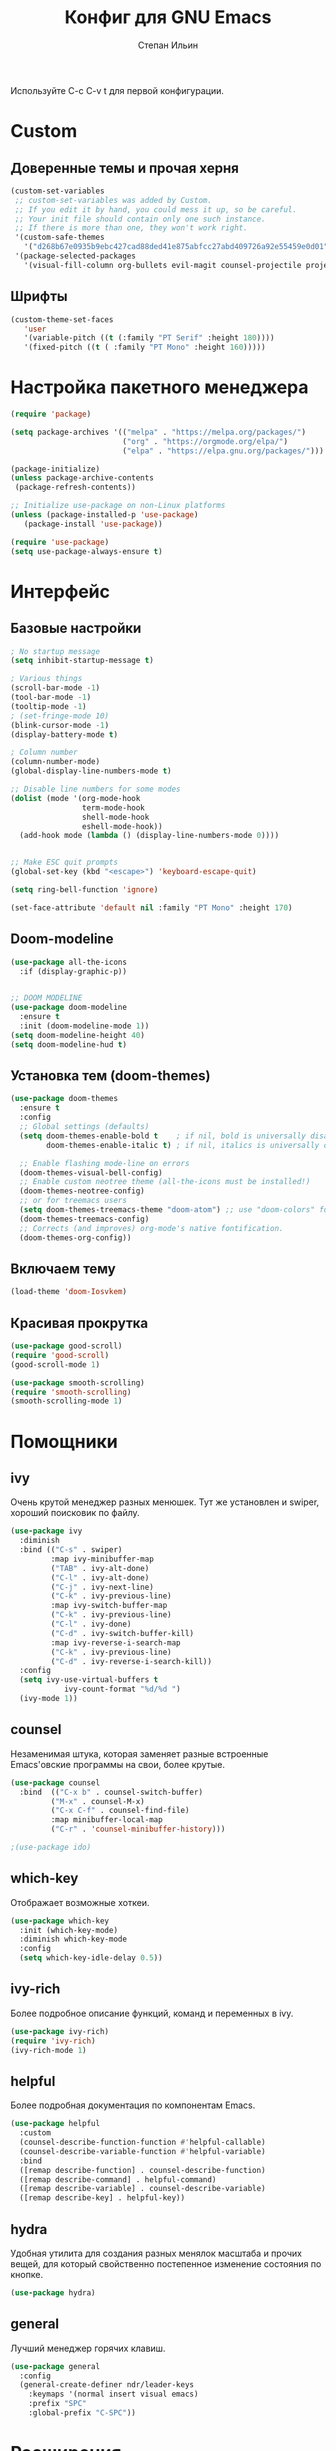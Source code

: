#+title: Конфиг для GNU Emacs
#+author: Степан Ильин
#+PROPERTY: header-args:emacs-lisp :tangle ~/.emacs.d/init.el :mkdirp yes

Используйте C-c C-v t для первой конфигурации.

* Custom
** Доверенные темы и прочая херня
#+begin_src emacs-lisp
(custom-set-variables
 ;; custom-set-variables was added by Custom.
 ;; If you edit it by hand, you could mess it up, so be careful.
 ;; Your init file should contain only one such instance.
 ;; If there is more than one, they won't work right.
 '(custom-safe-themes
   '("d268b67e0935b9ebc427cad88ded41e875abfcc27abd409726a92e55459e0d01" "b186688fbec5e00ee8683b9f2588523abdf2db40562839b2c5458fcfb322c8a4" "613aedadd3b9e2554f39afe760708fc3285bf594f6447822dd29f947f0775d6c" "1bddd01e6851f5c4336f7d16c56934513d41cc3d0233863760d1798e74809b4b" "c4063322b5011829f7fdd7509979b5823e8eea2abf1fe5572ec4b7af1dd78519" "a82ab9f1308b4e10684815b08c9cac6b07d5ccb12491f44a942d845b406b0296" "97db542a8a1731ef44b60bc97406c1eb7ed4528b0d7296997cbb53969df852d6" "cbdf8c2e1b2b5c15b34ddb5063f1b21514c7169ff20e081d39cf57ffee89bc1e" "6c98bc9f39e8f8fd6da5b9c74a624cbb3782b4be8abae8fd84cbc43053d7c175" "f7fed1aadf1967523c120c4c82ea48442a51ac65074ba544a5aefc5af490893b" "850bb46cc41d8a28669f78b98db04a46053eca663db71a001b40288a9b36796c" "e6f3a4a582ffb5de0471c9b640a5f0212ccf258a987ba421ae2659f1eaa39b09" "c2aeb1bd4aa80f1e4f95746bda040aafb78b1808de07d340007ba898efa484f5" "4699e3a86b1863bbc695236036158d175a81f0f3ea504e2b7c71f8f7025e19e3" "1278c5f263cdb064b5c86ab7aa0a76552082cf0189acf6df17269219ba496053" "6f4421bf31387397f6710b6f6381c448d1a71944d9e9da4e0057b3fe5d6f2fad" "4b6b6b0a44a40f3586f0f641c25340718c7c626cbf163a78b5a399fbe0226659" "84b14a0a41bb2728568d40c545280dbe7d6891221e7fbe7c2b1c54a3f5959289" "b5803dfb0e4b6b71f309606587dd88651efe0972a5be16ece6a958b197caeed8" "a9a67b318b7417adbedaab02f05fa679973e9718d9d26075c6235b1f0db703c8" "266ecb1511fa3513ed7992e6cd461756a895dcc5fef2d378f165fed1c894a78c" "23c806e34594a583ea5bbf5adf9a964afe4f28b4467d28777bcba0d35aa0872e" "8d7b028e7b7843ae00498f68fad28f3c6258eda0650fe7e17bfb017d51d0e2a2" "6c531d6c3dbc344045af7829a3a20a09929e6c41d7a7278963f7d3215139f6a7" "e19ac4ef0f028f503b1ccafa7c337021834ce0d1a2bca03fcebc1ef635776bea" "4a5aa2ccb3fa837f322276c060ea8a3d10181fecbd1b74cb97df8e191b214313" "0466adb5554ea3055d0353d363832446cd8be7b799c39839f387abb631ea0995" "3d47380bf5aa650e7b8e049e7ae54cdada54d0637e7bac39e4cc6afb44e8463b" "234dbb732ef054b109a9e5ee5b499632c63cc24f7c2383a849815dacc1727cb6" "1d5e33500bc9548f800f9e248b57d1b2a9ecde79cb40c0b1398dec51ee820daf" "028c226411a386abc7f7a0fba1a2ebfae5fe69e2a816f54898df41a6a3412bb5" "da186cce19b5aed3f6a2316845583dbee76aea9255ea0da857d1c058ff003546" "7a7b1d475b42c1a0b61f3b1d1225dd249ffa1abb1b7f726aec59ac7ca3bf4dae" "835868dcd17131ba8b9619d14c67c127aa18b90a82438c8613586331129dda63" "353ffc8e6b53a91ac87b7e86bebc6796877a0b76ddfc15793e4d7880976132ae" default))
 '(package-selected-packages
   '(visual-fill-column org-bullets evil-magit counsel-projectile projectile hydra evil-collection evil general helpful good-scroll smooth-scrolling ivy-rich which-key use-package doom-themes doom-modeline counsel)))
#+end_src

** Шрифты 
#+begin_src emacs-lisp
(custom-theme-set-faces
   'user
   '(variable-pitch ((t (:family "PT Serif" :height 180))))
   '(fixed-pitch ((t ( :family "PT Mono" :height 160)))))
#+end_src

* Настройка пакетного менеджера
#+begin_src emacs-lisp
(require 'package)

(setq package-archives '(("melpa" . "https://melpa.org/packages/")
                         ("org" . "https://orgmode.org/elpa/")
                         ("elpa" . "https://elpa.gnu.org/packages/")))

(package-initialize)
(unless package-archive-contents
 (package-refresh-contents))

;; Initialize use-package on non-Linux platforms
(unless (package-installed-p 'use-package)
   (package-install 'use-package))

(require 'use-package)
(setq use-package-always-ensure t)
#+end_src

* Интерфейс
** Базовые настройки
#+begin_src emacs-lisp
; No startup message
(setq inhibit-startup-message t)

; Various things
(scroll-bar-mode -1)
(tool-bar-mode -1)
(tooltip-mode -1)
; (set-fringe-mode 10)
(blink-cursor-mode -1)
(display-battery-mode t)

; Column number
(column-number-mode)
(global-display-line-numbers-mode t)

;; Disable line numbers for some modes
(dolist (mode '(org-mode-hook
                term-mode-hook
                shell-mode-hook
                eshell-mode-hook))
  (add-hook mode (lambda () (display-line-numbers-mode 0))))


;; Make ESC quit prompts
(global-set-key (kbd "<escape>") 'keyboard-escape-quit)

(setq ring-bell-function 'ignore)

(set-face-attribute 'default nil :family "PT Mono" :height 170)
#+end_src

** Doom-modeline
#+begin_src emacs-lisp
(use-package all-the-icons
  :if (display-graphic-p))


;; DOOM MODELINE
(use-package doom-modeline
  :ensure t
  :init (doom-modeline-mode 1))
(setq doom-modeline-height 40)
(setq doom-modeline-hud t)
#+end_src

** Установка тем (doom-themes)
#+begin_src emacs-lisp
(use-package doom-themes
  :ensure t
  :config
  ;; Global settings (defaults)
  (setq doom-themes-enable-bold t    ; if nil, bold is universally disabled
        doom-themes-enable-italic t) ; if nil, italics is universally disabled

  ;; Enable flashing mode-line on errors
  (doom-themes-visual-bell-config)
  ;; Enable custom neotree theme (all-the-icons must be installed!)
  (doom-themes-neotree-config)
  ;; or for treemacs users
  (setq doom-themes-treemacs-theme "doom-atom") ;; use "doom-colors" for less minimal icon theme
  (doom-themes-treemacs-config)
  ;; Corrects (and improves) org-mode's native fontification.
  (doom-themes-org-config))

#+end_src

** Включаем тему
#+begin_src emacs-lisp
(load-theme 'doom-Iosvkem)
#+end_src

** Красивая прокрутка
#+begin_src emacs-lisp
(use-package good-scroll)
(require 'good-scroll)
(good-scroll-mode 1)

(use-package smooth-scrolling)
(require 'smooth-scrolling)
(smooth-scrolling-mode 1)
#+end_src

* Помощники
** ivy
Очень крутой менеджер разных менюшек. Тут же установлен и swiper, хороший поисковик по файлу.

#+begin_src emacs-lisp
(use-package ivy
  :diminish
  :bind (("C-s" . swiper)
         :map ivy-minibuffer-map
         ("TAB" . ivy-alt-done)	
         ("C-l" . ivy-alt-done)
         ("C-j" . ivy-next-line)
         ("C-k" . ivy-previous-line)
         :map ivy-switch-buffer-map
         ("C-k" . ivy-previous-line)
         ("C-l" . ivy-done)
         ("C-d" . ivy-switch-buffer-kill)
         :map ivy-reverse-i-search-map
         ("C-k" . ivy-previous-line)
         ("C-d" . ivy-reverse-i-search-kill))
  :config
  (setq ivy-use-virtual-buffers t
            ivy-count-format "%d/%d ")
  (ivy-mode 1))
#+end_src

** counsel
Незаменимая штука, которая заменяет разные встроенные Emacs'овские программы на свои, более крутые.

#+begin_src emacs-lisp
(use-package counsel
  :bind  (("C-x b" . counsel-switch-buffer)
         ("M-x" . counsel-M-x)
         ("C-x C-f" . counsel-find-file)
         :map minibuffer-local-map
         ("C-r" . 'counsel-minibuffer-history)))

;(use-package ido)
#+end_src

** which-key
Отображает возможные хоткеи.

#+begin_src emacs-lisp
(use-package which-key
  :init (which-key-mode)
  :diminish which-key-mode
  :config
  (setq which-key-idle-delay 0.5))
#+end_src

** ivy-rich
Более подробное описание функций, команд и переменных в ivy.

#+begin_src emacs-lisp
(use-package ivy-rich)
(require 'ivy-rich)
(ivy-rich-mode 1)
#+end_src

** helpful
Более подробная документация по компонентам Emacs.

#+begin_src emacs-lisp
(use-package helpful
  :custom
  (counsel-describe-function-function #'helpful-callable)
  (counsel-describe-variable-function #'helpful-variable)
  :bind
  ([remap describe-function] . counsel-describe-function)
  ([remap describe-command] . helpful-command)
  ([remap describe-variable] . counsel-describe-variable)
  ([remap describe-key] . helpful-key))
#+end_src

** hydra
Удобная утилита для создания разных менялок масштаба и прочих вещей, для который свойственно постепенное изменение состояния по кнопке.

#+begin_src emacs-lisp
(use-package hydra)
#+end_src

** general
Лучший менеджер горячих клавиш.

#+begin_src emacs-lisp
(use-package general
  :config
  (general-create-definer ndr/leader-keys
    :keymaps '(normal insert visual emacs)
    :prefix "SPC"
    :global-prefix "C-SPC"))
#+end_src

* Расширения
** Evil-mode
Режим эмуляции поведения vim.

#+begin_src emacs-lisp
(use-package evil
  :init
  (setq evil-want-integration t)
  (setq evil-want-keybinding nil)
  (setq evil-want-C-u-scroll t)
  (setq evil-want-C-i-jump nil)
  :config
  (evil-mode 1)
  (define-key evil-insert-state-map (kbd "C-h") 'evil-delete-backward-char-and-join)
  
  ;; Use visual line motions even outside of visual-line-mode buffers
  (evil-global-set-key 'motion "j" 'evil-next-visual-line)
  (evil-global-set-key 'motion "k" 'evil-previous-visual-line)

  (evil-set-initial-state 'messages-buffer-mode 'normal)
  (evil-set-initial-state 'dashboard-mode 'normal))

(use-package evil-collection
  :after evil
  :config
  (evil-collection-init))
#+end_src

** Projectile
Менеджер проектов.

#+begin_src emacs-lisp
(use-package projectile
  :diminish projectile-mode
  :config (projectile-mode)
  :custom ((projectile-completion-system 'ivy))
  :init
  ;; NOTE: Set this to the folder where you keep your Git repos!
  (when (file-directory-p "~/Documents/coding/cpp/projects")
    (setq projectile-project-search-path '("~/Documents/coding/cpp/projects")))
  (setq projectile-switch-project-action #'projectile-dired))


;;(define-key projectile-mode-map (kbd "SPC p") 'projectile-command-map)
(use-package counsel-projectile
  :config (counsel-projectile-mode))
#+end_src

** Magit
Клиент git для Emacs. Довольно удобный.

#+begin_src emacs-lisp
(use-package magit
  :custom
  (magit-display-buffer-function #'magit-display-buffer-same-window-except-diff-v1))
#+end_src

** Treemacs
Боковая панелька с деревом папок.

#+begin_src emacs-lisp
(use-package treemacs
  :ensure t
  :defer t
  :init
  (with-eval-after-load 'winum
    (define-key winum-keymap (kbd "M-0") #'treemacs-select-window))
  :config
  (progn
    (setq treemacs-collapse-dirs                   (if treemacs-python-executable 3 0)
          treemacs-deferred-git-apply-delay        0.5
          treemacs-directory-name-transformer      #'identity
          treemacs-display-in-side-window          t
          treemacs-eldoc-display                   'simple
          treemacs-file-event-delay                5000
          treemacs-file-extension-regex            treemacs-last-period-regex-value
          treemacs-file-follow-delay               0.2
          treemacs-file-name-transformer           #'identity
          treemacs-follow-after-init               t
          treemacs-expand-after-init               t
          treemacs-find-workspace-method           'find-for-file-or-pick-first
          treemacs-git-command-pipe                ""
          treemacs-goto-tag-strategy               'refetch-index
          treemacs-header-scroll-indicators        '(nil . "^^^^^^")
          treemacs-indentation                     2
          treemacs-indentation-string              " "
          treemacs-is-never-other-window           nil
          treemacs-max-git-entries                 5000
          treemacs-missing-project-action          'ask
          treemacs-move-forward-on-expand          nil
          treemacs-no-png-images                   nil
          treemacs-no-delete-other-windows         t
          treemacs-project-follow-cleanup          nil
          treemacs-persist-file                    (expand-file-name ".cache/treemacs-persist" user-emacs-directory)
          treemacs-position                        'left
          treemacs-read-string-input               'from-child-frame
          treemacs-recenter-distance               0.1
          treemacs-recenter-after-file-follow      nil
          treemacs-recenter-after-tag-follow       nil
          treemacs-recenter-after-project-jump     'always
          treemacs-recenter-after-project-expand   'on-distance
          treemacs-litter-directories              '("/node_modules" "/.venv" "/.cask")
          treemacs-show-cursor                     nil
          treemacs-show-hidden-files               t
          treemacs-silent-filewatch                nil
          treemacs-silent-refresh                  nil
          treemacs-sorting                         'alphabetic-asc
          treemacs-select-when-already-in-treemacs 'move-back
          treemacs-space-between-root-nodes        t
          treemacs-tag-follow-cleanup              t
          treemacs-tag-follow-delay                1.5
          treemacs-text-scale                      nil
          treemacs-user-mode-line-format           nil
          treemacs-user-header-line-format         nil
          treemacs-wide-toggle-width               70
          treemacs-width                           35
          treemacs-width-increment                 1
          treemacs-width-is-initially-locked       t
          treemacs-workspace-switch-cleanup        nil)

    ;; The default width and height of the icons is 22 pixels. If you are
    ;; using a Hi-DPI display, uncomment this to double the icon size.
    ;;(treemacs-resize-icons 44)

    (treemacs-follow-mode t)
    (treemacs-filewatch-mode t)
    (treemacs-fringe-indicator-mode 'always)

    (pcase (cons (not (null (executable-find "git")))
                 (not (null treemacs-python-executable)))
      (`(t . t)
       (treemacs-git-mode 'deferred))
      (`(t . _)
       (treemacs-git-mode 'simple)))

    (treemacs-hide-gitignored-files-mode nil))
  :bind
  (:map global-map
        ("M-0"       . treemacs-select-window)
        ("C-x t 1"   . treemacs-delete-other-windows)
        ("C-x t t"   . treemacs)
        ("C-x t d"   . treemacs-select-directory)
        ("C-x t B"   . treemacs-bookmark)
        ("C-x t C-t" . treemacs-find-file)
        ("C-x t M-t" . treemacs-find-tag)))

(use-package treemacs-evil
  :after (treemacs evil)
  :ensure t)

(use-package treemacs-projectile
  :after (treemacs projectile)
  :ensure t)

(use-package treemacs-icons-dired
  :hook (dired-mode . treemacs-icons-dired-enable-once)
  :ensure t)

(use-package treemacs-magit
 :after (treemacs magit)
 :ensure t)

(use-package treemacs-persp ;;treemacs-perspective if you use perspective.el vs. persp-mode
  :after (treemacs persp-mode) ;;or perspective vs. persp-mode
  :ensure t
  :config (treemacs-set-scope-type 'Perspectives))

(use-package treemacs-tab-bar ;;treemacs-tab-bar if you use tab-bar-mode
  :after (treemacs)
  :ensure t
  :config (treemacs-set-scope-type 'Tabs))
#+end_src

** Org-mode
Интерактивный режим редактирования текста.
*** Мелкие настройки
#+begin_src emacs-lisp
(defun ndr/org-mode-setup ()
  (org-indent-mode)
  (variable-pitch-mode 1)
  (visual-line-mode 1))
#+end_src

*** Настройка шрифтов
По умолчанию использует шрифт из глобальной переменной variable-pitch-font. Стоит иметь это ввиду, даже несмотря на то, что какой-то шрифт тут уже задаётся.

#+begin_src emacs-lisp
(defun ndr/org-font-setup ()
  ;; Replace list hyphen with dot
  (font-lock-add-keywords 'org-mode
                          '(("^ *\\([-]\\) "
                             (0 (prog1 () (compose-region (match-beginning 1) (match-end 1) "•"))))))

  ;; Set faces for heading levels
 (dolist (face '((org-level-1 . 1.2)
                  (org-level-2 . 1.1)
                  (org-level-3 . 1.05)
                  (org-level-4 . 1.0)
                  (org-level-5 . 1.1)
                  (org-level-6 . 1.1)
                  (org-level-7 . 1.1)
                  (org-level-8 . 1.1)))
  (set-face-attribute (car face) nil :font "PT Serif" :weight 'regular :height (cdr face)))

  ;; Ensure that anything that should be fixed-pitch in Org files appears that way
  (set-face-attribute 'org-block nil :foreground nil :inherit 'fixed-pitch)
  (set-face-attribute 'org-code nil   :inherit '(shadow fixed-pitch))
  (set-face-attribute 'org-table nil   :inherit '(shadow fixed-pitch))
  (set-face-attribute 'org-verbatim nil :inherit '(shadow fixed-pitch))
  (set-face-attribute 'org-special-keyword nil :inherit '(font-lock-comment-face fixed-pitch))
  (set-face-attribute 'org-meta-line nil :inherit '(font-lock-comment-face fixed-pitch))
  (set-face-attribute 'org-checkbox nil :inherit 'fixed-pitch))
#+end_src

*** Подключение org-mode
#+begin_src emacs-lisp
(use-package org
  :hook (org-mode . ndr/org-mode-setup)
  :config
  (setq org-ellipsis " ▾") ; Символ, который будет обозначать скрытые элементы заголовка

  (setq org-agenda-start-with-log-mode t) ; Даёт возможность org-agenda смотреть время выполнения задач
  (setq org-log-done 'time)
  (setq org-log-into-drawer t)

  (setq org-agenda-files '("~/Documents/orgfiles/tasks.org" "~/Documents/orgfiles/contacts.org")) ; Какие файлы стоит читать org-agenda для того, чтобы подтянуть задачи и иные вещи (например, даты)
  (ndr/org-font-setup))
#+end_src

*** Замена значков заголовков и подзаголовков
#+begin_src emacs-lisp
(use-package org-bullets
  :after org
  :hook (org-mode . org-bullets-mode)
  :custom
  (org-bullets-bullet-list '("◉" "○" "●" "○" "●" "○" "●")))

(font-lock-add-keywords 'org-mode
                          '(("^ *\\([-]\\) "
                             (0 (prog1 () (compose-region (match-beginning 1) (match-end 1) "•"))))))
#+end_src

*** Центрирование текста в org-mode
#+begin_src emacs-lisp
(defun ndr/org-mode-visual-fill ()
  (setq visual-fill-column-width 100
        visual-fill-column-center-text t)
  (visual-fill-column-mode 1))

(use-package visual-fill-column
  :hook (org-mode . ndr/org-mode-visual-fill))
#+end_src

*** Настройки org-agenda
**** Начало недели с понедельника
#+begin_src emacs-lisp
(setq calendar-week-start-day 1)
#+end_src

*** Выполнение кода из вырезок. Org-babel
#+begin_src emacs-lisp
(org-babel-do-load-languages
  'org-babel-load-languages
  '((emacs-lisp . t)
    (python . t)
    (C . t)))

(setq org-confirm-babel-evaluate nil)
#+end_src

*** Шаблоны для вставок исходного кода
#+begin_src emacs-lisp
  (require 'org-tempo)

  (add-to-list 'org-structure-template-alist '("el" . "src emacs-lisp"))
#+end_src

* Мои настройки для некоторых пакетов и горячие клавиши
** Горячие клавиши (general)

#+begin_src emacs-lisp
  (ndr/leader-keys
    ; Buffer bindings
    "b"  '(:ignore t :which-key "buffer")
    "bk" '(kill-current-buffer :which-key "Kill the current buffer")
    "be" '(eval-buffer :which-key "Evaluate the current buffer")
    "bs" '(counsel-switch-buffer :which-key "Switch buffer")
    ; Various toggles
    "t"  '(:ignore t :which-key "toggle")
    "tt" '(counsel-load-theme :which-key "Choose theme")

    ; Files
    "f"  '(:ignore t :which-key "file")
    "ff" '(counsel-find-file :which-key "Find file...")
    "fs" '(save-buffer :which-key "Save buffer (file)")
    "fc" '(write-file :which-key "Save buffer (file) as...")

    ; Projectile
    "p"  '(projectile-command-map :which-key "projectile")
    "ph" '(projectile-add-known-project :which-key "Add to known projects")

    ; Git
    "g"  '(:ignore t :which-key "git")
    "go" '(magit-status :which-key "Open Magit")

    ; Opening sth
    "o"  '(:ignore t :which-key "open")
    "ot" '(term :which-key "Open terminal")
    "op" '(treemacs :which-key "Open file bar")
    "oa" '(org-agenda :which-key "Org-agenda")

    ;; Misc
    "c"   '(:ignore t :which-key "config")
    "ce"  '((lambda () (interactive) (find-file "~/.emacs.d/init.el")) :which-key "Edit config")
    "cr"  '((lambda () (interactive) (load-file "~/.emacs.d/init.el")) :which-key "Reload config")
    "cow" '(org-babel-tangle :which-key "Write config from Org file")
    "coe" '((lambda () (interactive) (find-file "~/.emacs.d/Config.org")) :which-key "Edit config in Org mode")
    "m"   '(:ignore t :which-key "currmode")
  )
#+end_src

** hydra
*** Изменение размера текста
#+begin_src emacs-lisp
(defhydra hydra-text-scale (:timeout 4)
  "scale text"
  ("k" text-scale-increase "Increase size")
  ("j" text-scale-decrease "Decrease size")
  ("f" nil "Finish" :exit t))
#+end_src

*** Изменение размера окна
#+begin_src emacs-lisp
(defhydra hydra-window-size (:timeout 4)
  "Change window size"
  ("k" enlarge-window-horizontally "Enlarge horizontally")
  ("j" shrink-window-horizontally "Shrink horizontally")
  ("f" nil "Finish" :exit t))
#+end_src

*** Бинды в general
#+begin_src emacs-lisp
(ndr/leader-keys
  "ts"  '(hydra-text-scale/body :which-key "Change the text size")
  "tws" '(hydra-window-size/body :which-key "Change the window size") 
)
#+end_src
